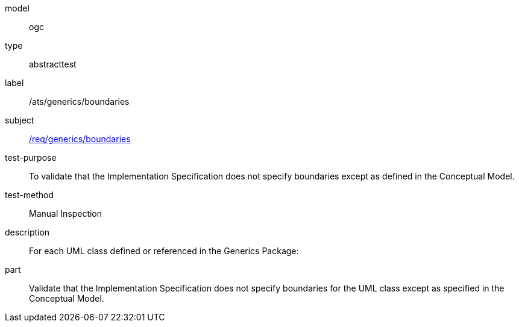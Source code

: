 [[ats_generics_boundaries]]
[requirement]
====
[%metadata]
model:: ogc
type:: abstracttest
label:: /ats/generics/boundaries
subject:: <<req_generics_boundaries,/req/generics/boundaries>>
test-purpose:: To validate that the Implementation Specification does not specify boundaries except as defined in the Conceptual Model.
test-method:: Manual Inspection
description:: For each UML class defined or referenced in the Generics Package:
part:: Validate that the Implementation Specification does not specify boundaries for the UML class except as specified in the Conceptual Model.
====
